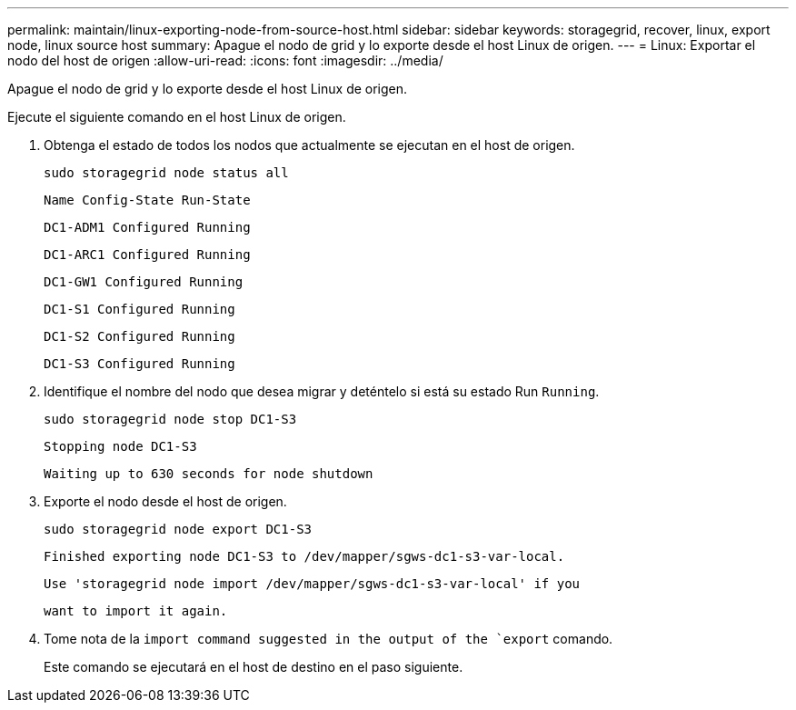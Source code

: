 ---
permalink: maintain/linux-exporting-node-from-source-host.html 
sidebar: sidebar 
keywords: storagegrid, recover, linux, export node, linux source host 
summary: Apague el nodo de grid y lo exporte desde el host Linux de origen. 
---
= Linux: Exportar el nodo del host de origen
:allow-uri-read: 
:icons: font
:imagesdir: ../media/


[role="lead"]
Apague el nodo de grid y lo exporte desde el host Linux de origen.

Ejecute el siguiente comando en el host Linux de origen.

. Obtenga el estado de todos los nodos que actualmente se ejecutan en el host de origen.
+
[listing]
----
sudo storagegrid node status all
----
+
`Name Config-State Run-State`

+
`DC1-ADM1 Configured Running`

+
`DC1-ARC1 Configured Running`

+
`DC1-GW1 Configured Running`

+
`DC1-S1 Configured Running`

+
`DC1-S2 Configured Running`

+
`DC1-S3 Configured Running`

. Identifique el nombre del nodo que desea migrar y deténtelo si está su estado Run `Running`.
+
[listing]
----
sudo storagegrid node stop DC1-S3
----
+
`Stopping node DC1-S3`

+
`Waiting up to 630 seconds for node shutdown`

. Exporte el nodo desde el host de origen.
+
[listing]
----
sudo storagegrid node export DC1-S3
----
+
`Finished exporting node DC1-S3 to /dev/mapper/sgws-dc1-s3-var-local.`

+
`Use 'storagegrid node import /dev/mapper/sgws-dc1-s3-var-local' if you`

+
`want to import it again.`

. Tome nota de la `import command suggested in the output of the `export` comando.
+
Este comando se ejecutará en el host de destino en el paso siguiente.


